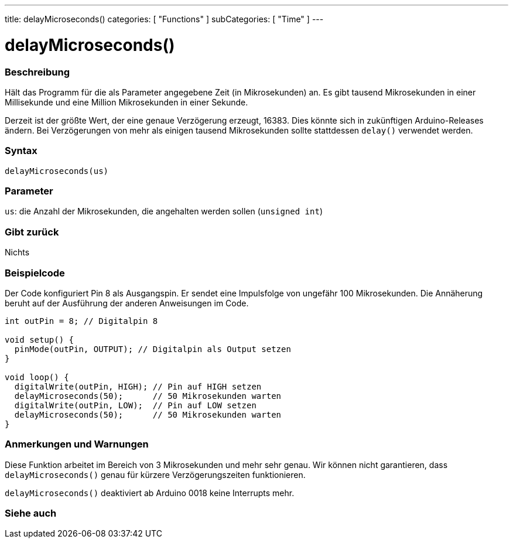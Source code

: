 ---
title: delayMicroseconds()
categories: [ "Functions" ]
subCategories: [ "Time" ]
---





= delayMicroseconds()


// OVERVIEW SECTION STARTS
[#overview]
--

[float]
=== Beschreibung
Hält das Programm für die als Parameter angegebene Zeit (in Mikrosekunden) an.
Es gibt tausend Mikrosekunden in einer Millisekunde und eine Million Mikrosekunden in einer Sekunde.

Derzeit ist der größte Wert, der eine genaue Verzögerung erzeugt, 16383.
Dies könnte sich in zukünftigen Arduino-Releases ändern.
Bei Verzögerungen von mehr als einigen tausend Mikrosekunden sollte stattdessen `delay()` verwendet werden.
[%hardbreaks]


[float]
=== Syntax
`delayMicroseconds(us)`


[float]
=== Parameter
`us`: die Anzahl der Mikrosekunden, die angehalten werden sollen (`unsigned int`)

[float]
=== Gibt zurück
Nichts

--
// OVERVIEW SECTION ENDS




// HOW TO USE SECTION STARTS
[#howtouse]
--

[float]
=== Beispielcode
// Describe what the example code is all about and add relevant code   ►►►►► THIS SECTION IS MANDATORY ◄◄◄◄◄
Der Code konfiguriert Pin 8 als Ausgangspin. Er sendet eine Impulsfolge von ungefähr 100 Mikrosekunden.
Die Annäherung beruht auf der Ausführung der anderen Anweisungen im Code.

[source,arduino]
----
int outPin = 8; // Digitalpin 8

void setup() {
  pinMode(outPin, OUTPUT); // Digitalpin als Output setzen
}

void loop() {
  digitalWrite(outPin, HIGH); // Pin auf HIGH setzen
  delayMicroseconds(50);      // 50 Mikrosekunden warten
  digitalWrite(outPin, LOW);  // Pin auf LOW setzen
  delayMicroseconds(50);      // 50 Mikrosekunden warten
}
----
[%hardbreaks]

[float]
=== Anmerkungen und Warnungen
Diese Funktion arbeitet im Bereich von 3 Mikrosekunden und mehr sehr genau.
Wir können nicht garantieren, dass `delayMicroseconds()` genau für kürzere Verzögerungszeiten funktionieren.

`delayMicroseconds()` deaktiviert ab Arduino 0018 keine Interrupts mehr.

--
// HOW TO USE SECTION ENDS


// SEE ALSO SECTION
[#see_also]
--

[float]
=== Siehe auch

--
// SEE ALSO SECTION ENDS
